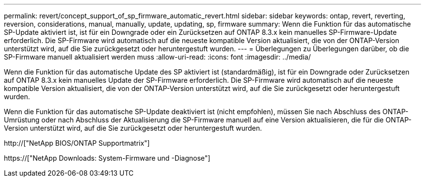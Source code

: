 ---
permalink: revert/concept_support_of_sp_firmware_automatic_revert.html 
sidebar: sidebar 
keywords: ontap, revert, reverting, reversion, considerations, manual, manually, update, updating, sp, firmware 
summary: Wenn die Funktion für das automatische SP-Update aktiviert ist, ist für ein Downgrade oder ein Zurücksetzen auf ONTAP 8.3.x kein manuelles SP-Firmware-Update erforderlich. Die SP-Firmware wird automatisch auf die neueste kompatible Version aktualisiert, die von der ONTAP-Version unterstützt wird, auf die Sie zurückgesetzt oder heruntergestuft wurden. 
---
= Überlegungen zu Überlegungen darüber, ob die SP-Firmware manuell aktualisiert werden muss
:allow-uri-read: 
:icons: font
:imagesdir: ../media/


[role="lead"]
Wenn die Funktion für das automatische Update des SP aktiviert ist (standardmäßig), ist für ein Downgrade oder Zurücksetzen auf ONTAP 8.3.x kein manuelles Update der SP-Firmware erforderlich. Die SP-Firmware wird automatisch auf die neueste kompatible Version aktualisiert, die von der ONTAP-Version unterstützt wird, auf die Sie zurückgesetzt oder heruntergestuft wurden.

Wenn die Funktion für das automatische SP-Update deaktiviert ist (nicht empfohlen), müssen Sie nach Abschluss des ONTAP-Umrüstung oder nach Abschluss der Aktualisierung die SP-Firmware manuell auf eine Version aktualisieren, die für die ONTAP-Version unterstützt wird, auf die Sie zurückgesetzt oder heruntergestuft wurden.

http://["NetApp BIOS/ONTAP Supportmatrix"]

https://["NetApp Downloads: System-Firmware und -Diagnose"]
